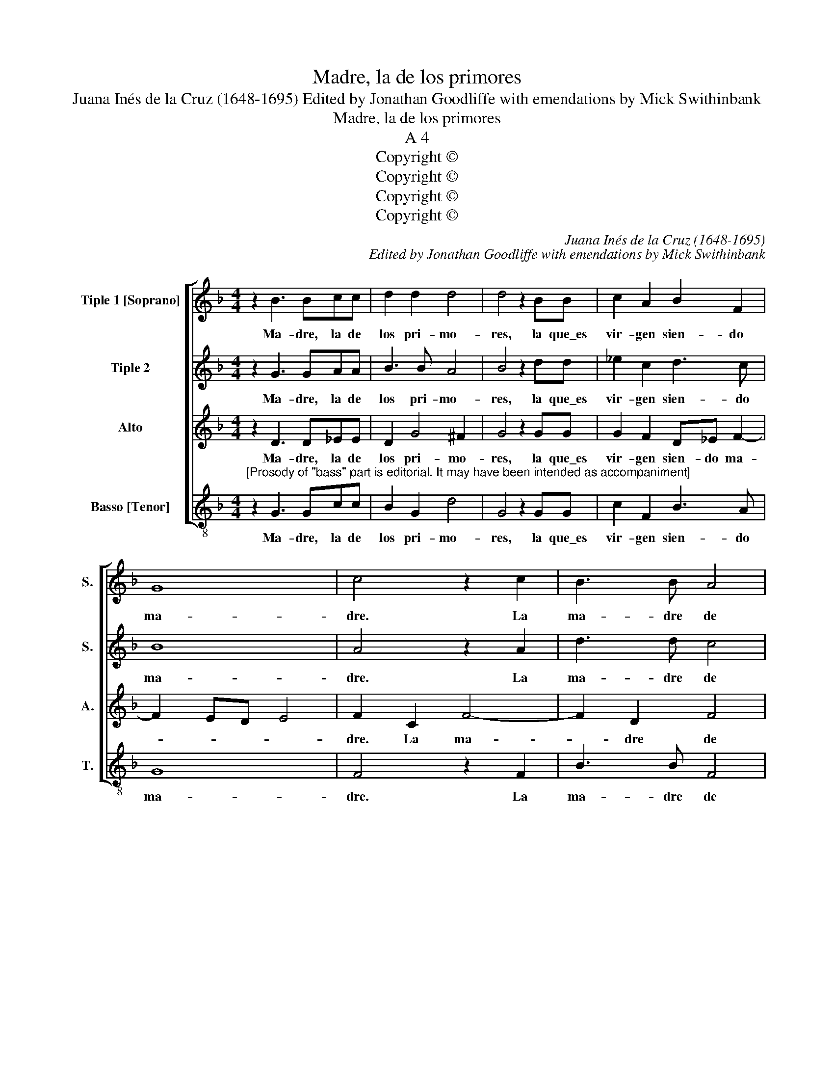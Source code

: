 X:1
T:Madre, la de los primores
T:Juana Inés de la Cruz (1648-1695) Edited by Jonathan Goodliffe with emendations by Mick Swithinbank
T:Madre, la de los primores
T:A 4
T:Copyright © 
T:Copyright © 
T:Copyright © 
T:Copyright © 
C:Juana Inés de la Cruz (1648-1695)
C:Edited by Jonathan Goodliffe with emendations by Mick Swithinbank
Z:Copyright ©
%%score [ 1 2 3 4 ]
L:1/8
M:4/4
K:F
V:1 treble nm="Tiple 1 [Soprano]" snm="S."
V:2 treble nm="Tiple 2" snm="S."
V:3 treble nm="Alto" snm="A."
V:4 treble-8 transpose=-12 nm="Basso [Tenor]" snm="T."
V:1
 z2 B3 Bcc | d2 d2 d4 | d4 z2 BB | c2 A2 B2 F2 | G8 | c4 z2 c2 | B3 B A4 | G3 A B2 c2 | A4 z2 d2 | %9
w: Ma- dre, la de|los pri- mo-|res, la que\_es|vir- gen sien- do|ma-|dre. La|ma- dre de|tan- tas hi- *|jas, y|
 d3 d c4- | c2 BB A4 | B8 ||[M:3/4] z6 | B3 c d2 | _e4 d2 | c3 c B2 | A4 B2 | G4 z2 | G3 A B2 | %19
w: ma- dre de-|* tan- tos pa-|dres.||Go- za\_hoy en|tu tem-|plo fe- li-|ci- da-|des,|go- za\_hoy en|
 c4 B2 | A3 A B2 | A4 d2 | c2 c2 c2 | B6 | A4 A2 | z2 d3 d | B2 B2 B2 | c4 c2 | A2 A2 A2 | B4 B2 | %30
w: tu tem-|plo fe- li-|ci- da-|des, fe- li-|ci-|da- des,|pues de|tu\_es- po- so|e- res|di- vi- no\_A-|tlan- te,|
 z2 _e3 e | _e2 e2 e2 | d2 d2 d2 | d4 d2 | z2 c3 B | A2 A2 A2 | B2 B2 B2- | B2 A2 A2 | G6- | %39
w: pues de|tu\_es- po- so|di- vi- no\_A-|tlan- te,|pues de|tu\_es- po- so\_e-|res di- vi-|* no A-|tlan-|
 G2 G4 | z2 A4 | B2 G2 c2 | B2 A2 G2 | A6 | B6 |] %45
w: * te,|di-|vi- no A-|tlan- te, A-|tlan-|te.|
V:2
 z2 G3 GAA | B3 B A4 | B4 z2 dd | _e2 c2 d3 c | B8 | A4 z2 A2 | d3 d c4 | B3 A G4 | ^F2 A2 A2 A2 | %9
w: Ma- dre, la de|los pri- mo-|res, la que\_es|vir- gen sien- do|ma-|dre. La|ma- dre de|tan- tas hi-|jas, y ma- dre|
 B4 G2 G2 | d8 | d8 ||[M:3/4] z6 | z6 | z6 | z6 | z6 | B3 c d2 | _e4 d2 | c3 A B2 | c4 d2 | %21
w: de tan- tos|pa-|dres.||||||Go- za\_hoy en|tu tem-|plo fe- li-|ci- da-|
 c3 c B2 | A6 | d6 | d4 A2 | B2 F4 | G4 D2 | z6 | z6 | z2 d3 d | B2 B2 B2 | c2 c3 B | A2 A4 | B6 | %34
w: des, fe- li-|ci-|da-|des, fe-|;i- ci-|da- des,|||pues de|tu\_es- po- so|e- res di-|vi- no\_A-|tlan-|
 G4 G2 | c4 c2 | z2 d4 | B2 d2 d2- | d2 G4 | z2 c3 c | A2 A2 d2 | d2 _e3 e | d2 d4 | d6 | d6 |] %45
w: te, A-|tlan- te,|di-|vi- no\_A- tlan-|* te,|pues de|tu\_es- po- so|e- res di-|vi- no\_A-|tlan-|te.|
V:3
 z2 D3 D_EE | D2 G4 ^F2 | G4 z2 GG | G2 F2 D_E F2- | F2 ED E4 | F2 C2 F4- | F2 D2 F4 | B,C D4 C2 | %8
w: Ma- dre, la de|los pri- mo-|res, la que\_es|vir- gen sien- do ma-||dre. La ma-|* dre de|tan- * tas hi-|
 D4 z2 F2 | F2 D2 E4 | FD G4 ^F2 | G8 ||[M:3/4] D3 E ^F2 | G4 ^F2 | G4 z2 | C3 D E2 | F4 _E2 | D6 | %18
w: jas, y|ma- dre de|tan- tos pa- *|dres|Go- za\_hoy en|tu tem-|plo,|go- za\_hoy en|tu tem-|plo,|
 z6 | E3 F G2 | A2 F4 | F6 | F2 F2 A2 | G6 | ^F2 F4 | D6 | z2 G3 G | E2 E2 E2 | F4 E2 | D2 D2 D2 | %30
w: |go- za\_hoy en|tu tem-|plo|fe- li- ci-|da-|des, go-|za,|pues de|tu\_es po- so|e- res|di- vi no\_A-|
 G6- | G6 | F2 F2 F2- | F2 F4 | F4 E2 | F2 F3 F | D4 D2 | _E2 D4- | D2 C2 B,2 | C6 | D4 F2 | %41
w: tlan-||te, di- vi-|* no|A- tlan-|te, pues de|tu es-|po- so|_ e- *||res di-|
 D2 _E2 ^F2 | G2 ^F2 E2 | ^F6 | G6 |] %45
w: vi- no *|tlan- * *||te.|
V:4
"^[Prosody of \"bass\" part is editorial. It may have been intended as accompaniment]" z2 G3 Gcc | %1
w: Ma- dre, la de|
 B2 G2 d4 | G4 z2 GG | c2 F2 B3 A | G8 | F4 z2 F2 | B3 B F4 | G3 F _E4 | D2 d2 d2 d2 | B4 c2 c2 | %10
w: los pri- mo-|res, la que\_es|vir- gen sien- do|ma-|dre. La|ma- dre de|tan- tas hi-|jas y ma- dre|de tan- tos|
 d8 | G8 ||[M:3/4] B3 c d2 | _e4 d2 | c3 c B2 | A4 G2 | d4 z2 | G3 A B2 | c4 B2 | A3 A G2 | F4 B2 | %21
w: pa-|dres.|Go- za\_hoy en|tu tem-|plo, en tu|tem- *|plo,|go- za\_hoy en|tu tem-|plo fe- li-|ci- da-|
 F3 F B2 | F6 | G6 | d6 | z2 B3 B | G2 G4 | c4 c2 | z2 d4 | B4 B2 | z2 _e3 e | c2 c2 c2 | d2 d3 c | %33
w: des, fe- li-|ci-|da-|des,|pues de|tu\_es- po-|* so|es-|po- so,|pues de|tu\_es- po- so|e- res di-|
 B2 B4 | c6 | F6 | %36
w: vi- no\_A-|tlan-|te,|
"^TEXT OF ALL SIX VERSESMadre, la de los primores, la que es virgen siendo madre, la madre de tantas hijas, y madre de tantos padres.Goza hoy en tu templo felicidades, pues de tu esposo eres divino Atlante.Señora reformadora, la que a sus benditos frailes, los trae por esos desiertos, al sol, a la nieve,  al aire.Goza hoy en tu templo felicidades, pues de tu esposo eres divino Atlante.El premio de sus trabajos paga el cielo conmandarle, que para que al cielo suban, les haga que descalsen.Goza hoy en tu templo felicidades, pues de tu esposo eres divino Atlante.Quien la vido [vió?] y la ve agora [ahora?] andar por sotos,  y valles entonces, y en esas fiestas ocupar mil altares.Goza hoy en tu templo felicidades, pues de tu esposo eres divino Atlante.Por dios my señora monja, que supo de amor los lances, pues se hechó la cruz a cuestas por seguir bien a su amante.Goza hoy en tu templo felicidades, pues de tu esposo eres divino Atlante.Descanse muy en buen hora en el templo que le hace, quien amante solicita que de trabajar descanse.Goza hoy en tu templo felicidades, pues de tu esposo eres divino Atlante." z2 G2 G2- | %37
w: di- vi-|
 G4 F2 | _E6- | E6 | D2 d4 | B2 c4 | d6- | d6 | G6 |] %45
w: * no\_A-|tlan-||te, di-|vi- no\_A-|tlan-||te.|

